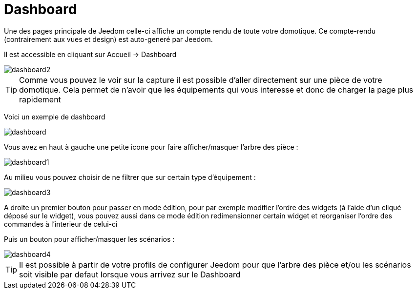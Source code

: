= Dashboard

Une des pages principale de Jeedom celle-ci affiche un compte rendu de toute votre domotique. Ce compte-rendu (contrairement aux vues et design) est auto-generé par Jeedom.

Il est accessible en cliquant sur Accueil -> Dashboard

image::../images/dashboard2.JPG[]

[TIP]
Comme vous pouvez le voir sur la capture il est possible d'aller directement sur une pièce de votre domotique. Cela permet de n'avoir que les équipements qui vous interesse et donc de charger la page plus rapidement

Voici un exemple de dashboard

image::../images/dashboard.JPG[]

Vous avez en haut à gauche une petite icone pour faire afficher/masquer l'arbre des pièce : 

image::../images/dashboard1.JPG[]

Au milieu vous pouvez choisir de ne filtrer que sur certain type d'équipement :

image::../images/dashboard3.JPG[]

A droite un premier bouton pour passer en mode édition, pour par exemple modifier l'ordre des widgets (à l'aide d'un cliqué déposé sur le widget), vous pouvez aussi dans ce mode édition redimensionner certain widget et reorganiser l'ordre des commandes à l'interieur de celui-ci

Puis un bouton pour afficher/masquer les scénarios :

image::../images/dashboard4.JPG[]

[TIP]
Il est possible à partir de votre profils de configurer Jeedom pour que l'arbre des pièce et/ou les scénarios soit visible par defaut lorsque vous arrivez sur le Dashboard